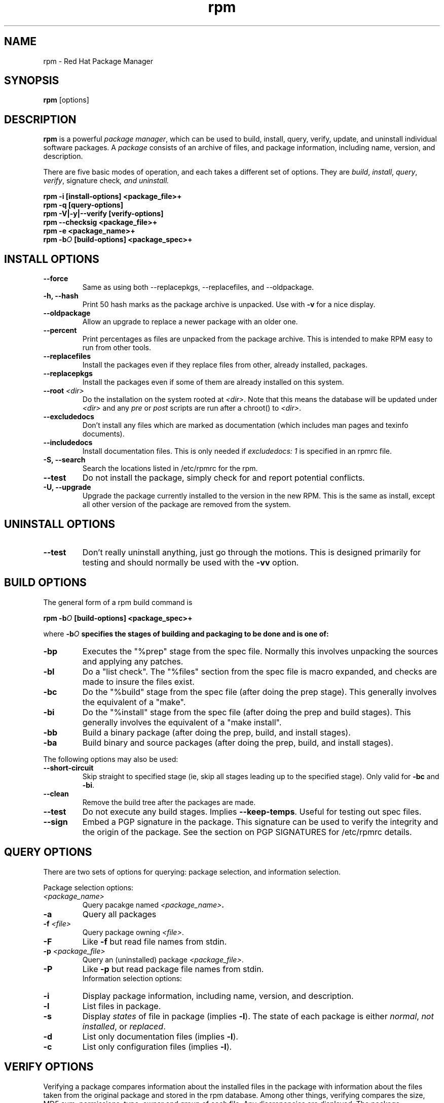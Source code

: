 .\" rpm - Red Hat Package Manager
.TH rpm 8 "29 March 1996" "Red Hat Software" "Red Hat Linux"
.SH NAME
rpm \- Red Hat Package Manager
.SH SYNOPSIS
\fBrpm\fP [options] 
.SH DESCRIPTION
\fBrpm\fP is a powerful \fIpackage manager\fP, which can be used to
build, install, query, verify, update, and uninstall individual
software packages.  A \fIpackage\fP consists of an archive of files,
and package information, including name, version, and description.

There are five basic modes of operation, and each takes a different
set of options.  They are \fIbuild\fP, \fIinstall\fP, \fIquery\fP,
\fIverify\fP, \FIsignature check\fP, and \fIuninstall\fP.

.I "\fBrpm \-i [install\-options] <package_file>+\fP"
.br
.I "\fBrpm \-q [query\-options]\fP"
.br
.I "\fBrpm \-V|\-y|\-\-verify [verify\-options]\fP"
.br
.I "\fBrpm \-\-checksig <package_file>+\fP"
.br
.I "\fBrpm \-e <package_name>+\fP"
.br
.I "\fBrpm \-b\fIO\fB [build\-options] <package_spec>+\fP"

.SH INSTALL OPTIONS
.IP "\fB\-\-force\fP"
Same as using both \-\-replacepkgs, \-\-replacefiles, and 
\-\-oldpackage.
.IP "\fB\-h, \-\-hash\fP"
Print 50 hash marks as the package archive is unpacked.  Use
with \fB\-v\fP for a nice display.
.IP "\fB\-\-oldpackage\fP"
Allow an upgrade to replace a newer package with an older one.
.IP "\fB\-\-percent\fP"
Print percentages as files are unpacked from the package archive. This
is intended to make RPM easy to run from other tools.
.IP "\fB\-\-replacefiles\fP"
Install the packages even if they replace files from other, already
installed, packages.
.IP "\fB\-\-replacepkgs\fP"
Install the packages even if some of them are already installed on this
system.
.IP "\fB\-\-root \fI<dir>\fP"
Do the installation on the system rooted at \fI<dir>\fP.  Note that
this means the database will be updated under \fI<dir>\fP and any
\fIpre\fP or \fIpost\fP scripts are run after a chroot() to \fI<dir>\fP.
.IP "\fB\-\-excludedocs\fP"
Don't install any files which are marked as documentation (which includes
man pages and texinfo documents).
.IP "\fB\-\-includedocs\fP"
Install documentation files. This is only needed if \fIexcludedocs: 1\fP
is specified in an rpmrc file.
.IP "\fB\-S, \-\-search\fP"
Search the locations listed in /etc/rpmrc for the rpm.
.IP "\fB\-\-test\fP"
Do not install the package, simply check for and report potential
conflicts.
.IP "\fB\-U, \-\-upgrade\fP"
Upgrade the package currently installed to the version in the new RPM.
This is the same as install, except all other version of the package
are removed from the system.

.SH UNINSTALL OPTIONS
.IP "\fB\-\-test\fP"
Don't really uninstall anything, just go through the motions. This is
designed primarily for testing and should normally be used with the
\fB\-vv\fP option.

.SH BUILD OPTIONS
The general form of a rpm build command is
.PP
    \fBrpm \-b\fIO\fB [build\-options] <package_spec>+\fP
.PP
where \fB\-b\fIO\fP specifies the stages of building and
packaging to be done and is one of:

.IP "\fB\-bp\fP"
Executes the "%prep" stage from the spec file.  Normally this
involves unpacking the sources and applying any patches.
.IP "\fB\-bl\fP"
Do a "list check".  The "%files" section from the spec file
is macro expanded, and checks are made to insure the files
exist.
.IP "\fB\-bc\fP"
Do the "%build" stage from the spec file (after doing the prep stage).
This generally involves the equivalent of a "make".
.IP "\fB\-bi\fP"
Do the "%install" stage from the spec file (after doing the prep
and build stages).  This generally involves the equivalent of a
"make install".
.IP "\fB\-bb\fP"
Build a binary package (after doing the prep, build, and install stages).
.IP "\fB\-ba\fP"
Build binary and source packages (after doing the prep, build, and 
install stages).
.PP
The following options may also be used:
.IP "\fB\-\-short\-circuit\fP"
Skip straight to specified stage (ie, skip all stages leading up
to the specified stage).  Only valid for \fB\-bc\fP and \fB\-bi\fP.
.IP "\fB\-\-clean\fP"
Remove the build tree after the packages are made.
.IP "\fB\-\-test\fP"
Do not execute any build stages.  Implies \fB\-\-keep\-temps\fP.
Useful for testing out spec files.
.IP "\fB\-\-sign\fP"
Embed a PGP signature in the package.  This signature can be used
to verify the integrity and the origin of the package.  See the
section on PGP SIGNATURES for /etc/rpmrc details.

.SH QUERY OPTIONS
There are two sets of options for querying: package selection, and
information selection.

Package selection options:
.br
.IP "\fB\fI<package_name>\fP"
Query pacakge named \fB\fI<package_name>\fP.
.IP "\fB\-a\fP"
Query all packages
.IP "\fB\-f \fI<file>\fP"
Query package owning \fI<file>\fP.
.IP "\fB\-F\fP"
Like \fB\-f\fP but read file names from stdin.
.IP "\fB\-p \fI<package_file>\fP"
Query an (uninstalled) package \fI<package_file>\fP.
.IP "\fB\-P\fP"
Like \fB\-p\fP but read package file names from stdin.
.br
Information selection options:
.br
.IP "\fB\-i\fP"
Display package information, including name, version, and description.
.IP "\fB\-l\fP"
List files in package.
.IP "\fB\-s\fP"
Display \fIstates\fP of file in package (implies \fB\-l\fP).  
The state of each package is
either \fInormal\fP, \fInot installed\fP, or \fIreplaced\fP.
.IP "\fB\-d\fP"
List only documentation files (implies \fB\-l\fP).  
.IP "\fB\-c\fP"
List only configuration files (implies \fB\-l\fP).  

.SH VERIFY OPTIONS
Verifying a package compares information about the installed
files in the package with information about the files taken from the
original package and stored in the rpm database.  Among other things,
verifying compares the size, MD5 sum, permissions, type, owner and group
of each file.  Any discrepencies are displayed.  The package specification
options are the same as for package querying.

The format of the output is a string of 8 characters, an optional "\fBc\fP"
denoting a configuration file, and then the file name.  Each of the 8
characters denotes the result of a comparison of one aspect of the file
to that aspect as recorded in the RPM database.  A single "\fB.\fP" (period)
means the test passed.  The following characters denote failure of certain
tests:

.IP "\fB5\fP"
MD5 sum
.IP "\fBS\fP"
File size
.IP "\fBL\fP"
Symlink
.IP "\fBT\fP"
Mtime
.IP "\fBD\fP"
Device
.IP "\fBU\fP"
User
.IP "\fBG\fP"
Group
.IP "\fBM\fP"
Mode (includes permissions and file type)

.SH SIGNATURE CHECKING
This checks the PGP signature built into a package to ensure the integrity
and the origin of the package.
PGP configuration information is read from /etc/rpmrc.
See the section on PGP SIGNATURES for details.

.SH REBUILD AND RECOMPILE OPTIONS

There are two other ways to invoke rpm:

.I "\fBrpm \-\-recompile <source_package_file>+\fP"

.I "\fBrpm \-\-rebuild <source_package_file>+\fP"

When invoked this way, rpm installs the named source package, and does
a prep, compile and install.  In addition, \-\-rebuild builds a new
binary package.

.SH SIGNING AN EXISTING RPM

.I "\fBrpm \-\-resign <binary_package_file>+\fP"

This option generates and inserts new signatures for the listed packages.
Any existing signatures are removed.


.SH WHERE OPTION

There is one more option that can be used to invoke rpm:

.IP "\fB\-w, \-\-where\fP"
This causes rpm to search the locations listed in /etc/rpmrc for any rpm
matching those listed as arguments on the command line.

.SH GENERAL OPTIONS
These options can be used in all the different modes.
.IP "\fB\-vv\fP"
Print lots of ugly debugging information.
.IP "\fB\-\-keep\-temps\fP"
Do not remove temporary files (/tmp/rpm\-*).  Primarily only useful
for debugging rpm.
.IP "\fB\-\-quiet\fP"
Print as little as possible \- normally only error messages will be
displayed.
.IP "\fB\-\-help\fP"
Print a longer usage message then normal.
.IP "\fB\-\-version\fP"
Print a single line containing the version number of rpm being used.
.IP "\fB\-\-root <dir>\fP"
Use the directory given as top level directory for all operations.

.SH PGP SIGNATURES

In order to use the signature feature RPM must be able to run PGP
(it must be installed and in your path), and it must be able to
find a public key ring with RPM public keys in it.  By default,
RPM looks in /usr/lib/rpm for both pubring.pgp and secring.pgp
(which is used during package builds).  If your key rings are not
located there you must set the following on your /etc/rpmrc

.IP "\fBpgp_path\fP"
Replacement path for /usr/lib/rpm.  Must contain your key rings.
.IP "\fBpgp_pubring\fP"
The full path to your public key ring.
.IP "\fBpgp_secring\fP"
The full path to your secret key ring.
.PP
The bare minimum you need to do to get PGP singature checking working
is install PGP and run the following:

.nf
mkdir -p /usr/lib/rpm
cd /usr/lib/rpm
cp /mnt/crom/RPM-PGP-KEY .
touch config.txt
pgp -ka RPM-PGP-KEY pubring.pgp
.fi

You should then be able to check the signatures of packages produced
by Red Hat Software using rpm \-K.

If you want to be able to sign packages you create yourself, you also
need to create your own public and secret key pair (see the PGP manual).
In addition to the above /etc/rpmrc entries, you should add the following:

.IP "\fBsignature\fP"
The signature type.  Right now only pgp is supported.
.IP "\fBpgp_name\fP"
The name of the "user" whose key you wish to use to sign your packages.
.PP

When building packages you then add \-\-sign to the command line.
You will be prompted for your pass phrase, and your package will
be built and signed.


.SH FILES
.nf
/etc/rpmrc
~/.rpmrc
/var/lib/rpm/packages
/var/lib/rpm/pathidx
/var/lib/rpm/nameidx
/tmp/rpm-*
.fi
.El
.SH SEE ALSO
.IR glint (8) ,
.IR rpm2cpio (8) ,
.B http://www.redhat.com/RPM-HOWTO
.nf
.SH AUTHORS
.nf
Marc Ewing <marc@redhat.com>
Erik Troan <ewt@redhat.com>
.fi
